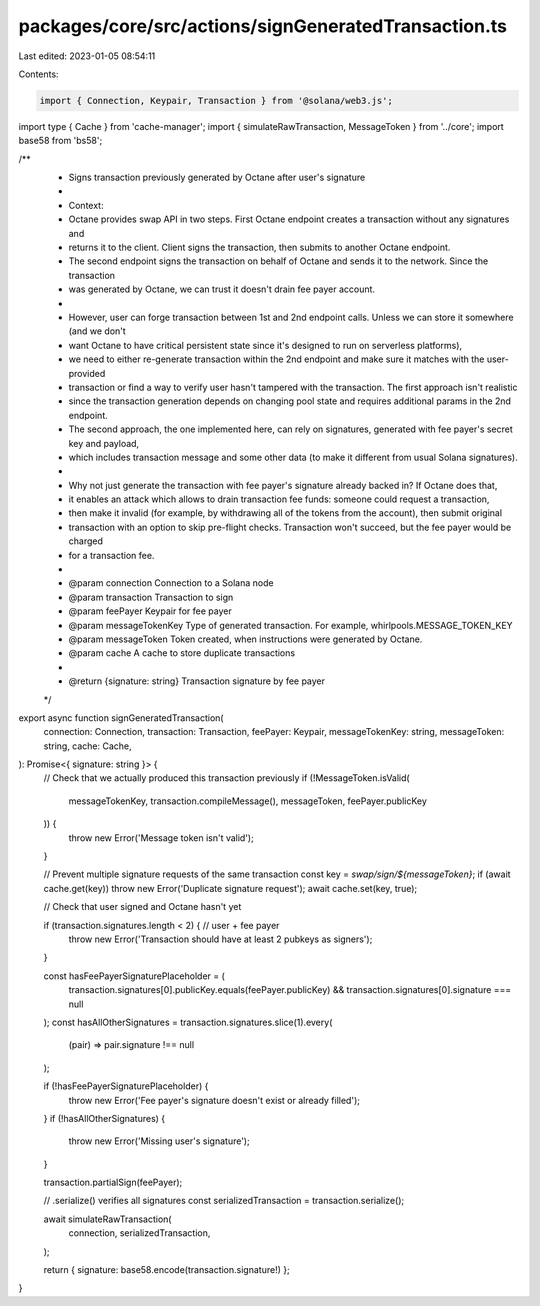 packages/core/src/actions/signGeneratedTransaction.ts
=====================================================

Last edited: 2023-01-05 08:54:11

Contents:

.. code-block:: ts

    import { Connection, Keypair, Transaction } from '@solana/web3.js';
import type { Cache } from 'cache-manager';
import { simulateRawTransaction, MessageToken } from '../core';
import base58 from 'bs58';

/**
 * Signs transaction previously generated by Octane after user's signature
 *
 * Context:
 * Octane provides swap API in two steps. First Octane endpoint creates a transaction without any signatures and
 * returns it to the client. Client signs the transaction, then submits to another Octane endpoint.
 * The second endpoint signs the transaction on behalf of Octane and sends it to the network. Since the transaction
 * was generated by Octane, we can trust it doesn't drain fee payer account.
 *
 * However, user can forge transaction between 1st and 2nd endpoint calls. Unless we can store it somewhere (and we don't
 * want Octane to have critical persistent state since it's designed to run on serverless platforms),
 * we need to either re-generate transaction within the 2nd endpoint and make sure it matches with the user-provided
 * transaction or find a way to verify user hasn't tampered with the transaction. The first approach isn't realistic
 * since the transaction generation depends on changing pool state and requires additional params in the 2nd endpoint.
 * The second approach, the one implemented here, can rely on signatures, generated with fee payer's secret key and payload,
 * which includes transaction message and some other data (to make it different from usual Solana signatures).
 *
 * Why not just generate the transaction with fee payer's signature already backed in? If Octane does that,
 * it enables an attack which allows to drain transaction fee funds: someone could request a transaction,
 * then make it invalid (for example, by withdrawing all of the tokens from the account), then submit original
 * transaction with an option to skip pre-flight checks. Transaction won't succeed, but the fee payer would be charged
 * for a transaction fee.
 *
 * @param connection      Connection to a Solana node
 * @param transaction     Transaction to sign
 * @param feePayer        Keypair for fee payer
 * @param messageTokenKey Type of generated transaction. For example, whirlpools.MESSAGE_TOKEN_KEY
 * @param messageToken    Token created, when instructions were generated by Octane.
 * @param cache           A cache to store duplicate transactions
 *
 * @return {signature: string} Transaction signature by fee payer
 */
export async function signGeneratedTransaction(
    connection: Connection,
    transaction: Transaction,
    feePayer: Keypair,
    messageTokenKey: string,
    messageToken: string,
    cache: Cache,
): Promise<{ signature: string }> {
    // Check that we actually produced this transaction previously
    if (!MessageToken.isValid(
        messageTokenKey, transaction.compileMessage(), messageToken, feePayer.publicKey
    )) {
        throw new Error('Message token isn\'t valid');
    }

    // Prevent multiple signature requests of the same transaction
    const key = `swap/sign/${messageToken}`;
    if (await cache.get(key)) throw new Error('Duplicate signature request');
    await cache.set(key, true);

    // Check that user signed  and Octane hasn't yet

    if (transaction.signatures.length < 2) { // user + fee payer
        throw new Error('Transaction should have at least 2 pubkeys as signers');
    }

    const hasFeePayerSignaturePlaceholder = (
        transaction.signatures[0].publicKey.equals(feePayer.publicKey)
        && transaction.signatures[0].signature === null
    );
    const hasAllOtherSignatures = transaction.signatures.slice(1).every(
        (pair) => pair.signature !== null
    );

    if (!hasFeePayerSignaturePlaceholder) {
        throw new Error('Fee payer\'s signature doesn\'t exist or already filled');
    }
    if (!hasAllOtherSignatures) {
        throw new Error('Missing user\'s signature');
    }

    transaction.partialSign(feePayer);

    // .serialize() verifies all signatures
    const serializedTransaction = transaction.serialize();

    await simulateRawTransaction(
        connection,
        serializedTransaction,
    );

    return { signature: base58.encode(transaction.signature!) };
}


